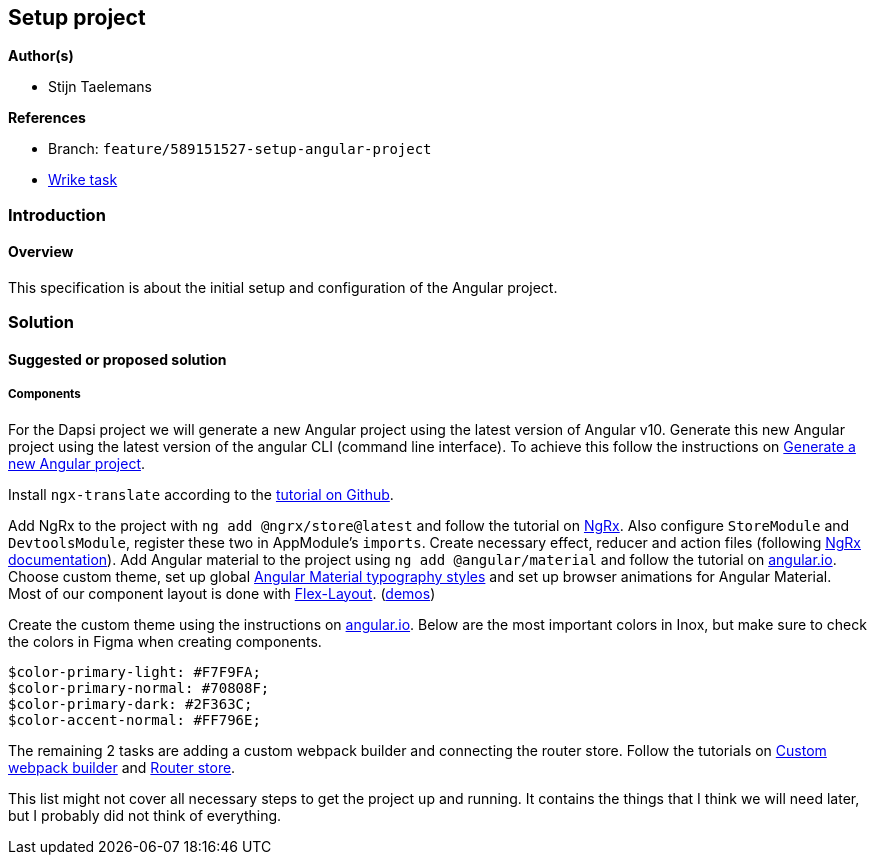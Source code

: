 == Setup project

*Author(s)*

* Stijn Taelemans

*References*

* Branch: `feature/589151527-setup-angular-project`
* https://www.wrike.com/open.htm?id=637326648[Wrike task]

=== Introduction

==== Overview

This specification is about the initial setup and configuration of the
Angular project.

=== Solution

==== Suggested or proposed solution

===== Components

For the Dapsi project we will generate a new Angular project using the
latest version of Angular v10. Generate this new Angular project using
the latest version of the angular CLI (command line interface). To
achieve this follow the instructions on
https://angular.io/cli/new[Generate a new Angular project].

Install `ngx-translate` according to the
https://github.com/ngx-translate/core[tutorial on Github].

Add NgRx to the project with `ng add @ngrx/store@latest` and follow the tutorial
on https://ngrx.io/guide/store/install[NgRx]. Also configure
`StoreModule` and `DevtoolsModule`, register these two in AppModule's
`imports`. Create necessary effect, reducer and action files (following
https://ngrx.io/docs[NgRx documentation]). Add Angular material to the
project using `ng add @angular/material` and follow the tutorial on
https://material.angular.io/guide/getting-started[angular.io]. Choose
custom theme, set up global https://material.angular.io/guide/typography[Angular Material typography styles] and set
up browser animations for Angular Material. Most of our component layout is done with https://www.npmjs.com/package/@angular/flex-layout[Flex-Layout]. (https://tburleson-layouts-demos.firebaseapp.com/#/docs[demos])

Create the custom theme using the instructions on
https://material.angular.io/guide/theming[angular.io]. Below are the most important colors in Inox, but make sure to check the colors in Figma when creating components. 

[source,text]
----
$color-primary-light: #F7F9FA;
$color-primary-normal: #70808F;
$color-primary-dark: #2F363C;
$color-accent-normal: #FF796E;
----

The remaining 2 tasks are adding a custom webpack builder and connecting the
router store.
Follow the tutorials on
https://www.npmjs.com/package/@angular-builders/custom-webpack[Custom
webpack builder] and https://ngrx.io/guide/router-store/install[Router
store].

This list might not cover all necessary steps to get the project up and
running. It contains the things that I think we will need later, but I
probably did not think of everything.
